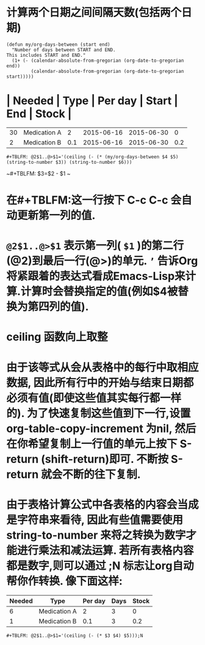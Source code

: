 * 计算两个日期之间间隔天数(包括两个日期)

#+BEGIN_SRC elisp
(defun my/org-days-between (start end)
  "Number of days between START and END.
This includes START and END."
  (1+ (- (calendar-absolute-from-gregorian (org-date-to-gregorian end))
         (calendar-absolute-from-gregorian (org-date-to-gregorian start)))))
#+END_SRC
* | Needed | Type         | Per day |      Start |        End | Stock |
|--------+--------------+---------+------------+------------+-------|
|     30 | Medication A |       2 | 2015-06-16 | 2015-06-30 |     0 |
|      2 | Medication B |     0.1 | 2015-06-16 | 2015-06-30 |   0.2 |
~#+TBLFM: @2$1..@>$1='(ceiling (- (* (my/org-days-between $4 $5) (string-to-number $3)) (string-to-number $6)))~

~#+TBLFM: $3=$2 - $1 ~
* 在#+TBLFM:这一行按下 C-c C-c 会自动更新第一列的值.
* ~@2$1..@>$1~ 表示第一列( ~$1~ )的第二行(@2)到最后一行(@>)的单元. =’= 告诉Org将紧跟着的表达式看成Emacs-Lisp来计算.计算时会替换指定的值(例如$4被替换为第四列的值).
* ceiling 函数向上取整
* 由于该等式从会从表格中的每行中取相应数据, 因此所有行中的开始与结束日期都必须有值(即使这些值其实每行都一样的). 为了快速复制这些值到下一行,设置 org-table-copy-increment 为nil, 然后在你希望复制上一行值的单元上按下 S-return (shift-return)即可. 不断按 S-return 就会不断的往下复制.
* 由于表格计算公式中各表格的内容会当成是字符串来看待, 因此有些值需要使用 string-to-number 来将之转换为数字才能进行乘法和减法运算. 若所有表格内容都是数字,则可以通过 ;N 标志让org自动帮你作转换. 像下面这样:
| Needed | Type         | Per day | Days | Stock |
|--------+--------------+---------+------+-------|
|      6 | Medication A |       2 |    3 |     0 |
|      1 | Medication B |     0.1 |    3 |   0.2 |

~#+TBLFM: @2$1..@>$1='(ceiling (- (* $3 $4) $5)));N~
